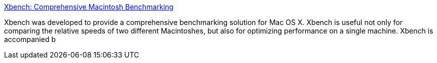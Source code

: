 :jbake-type: post
:jbake-status: published
:jbake-title: Xbench: Comprehensive Macintosh Benchmarking
:jbake-tags: software,freeware,macosx,system,benchmark,_mois_avr.,_année_2005
:jbake-date: 2005-04-14
:jbake-depth: ../
:jbake-uri: shaarli/1113490908000.adoc
:jbake-source: https://nicolas-delsaux.hd.free.fr/Shaarli?searchterm=http%3A%2F%2Fwww.xbench.com%2F&searchtags=software+freeware+macosx+system+benchmark+_mois_avr.+_ann%C3%A9e_2005
:jbake-style: shaarli

http://www.xbench.com/[Xbench: Comprehensive Macintosh Benchmarking]

Xbench was developed to provide a comprehensive benchmarking solution for Mac OS X. Xbench is useful not only for comparing the relative speeds of two different Macintoshes, but also for optimizing performance on a single machine. Xbench is accompanied b
